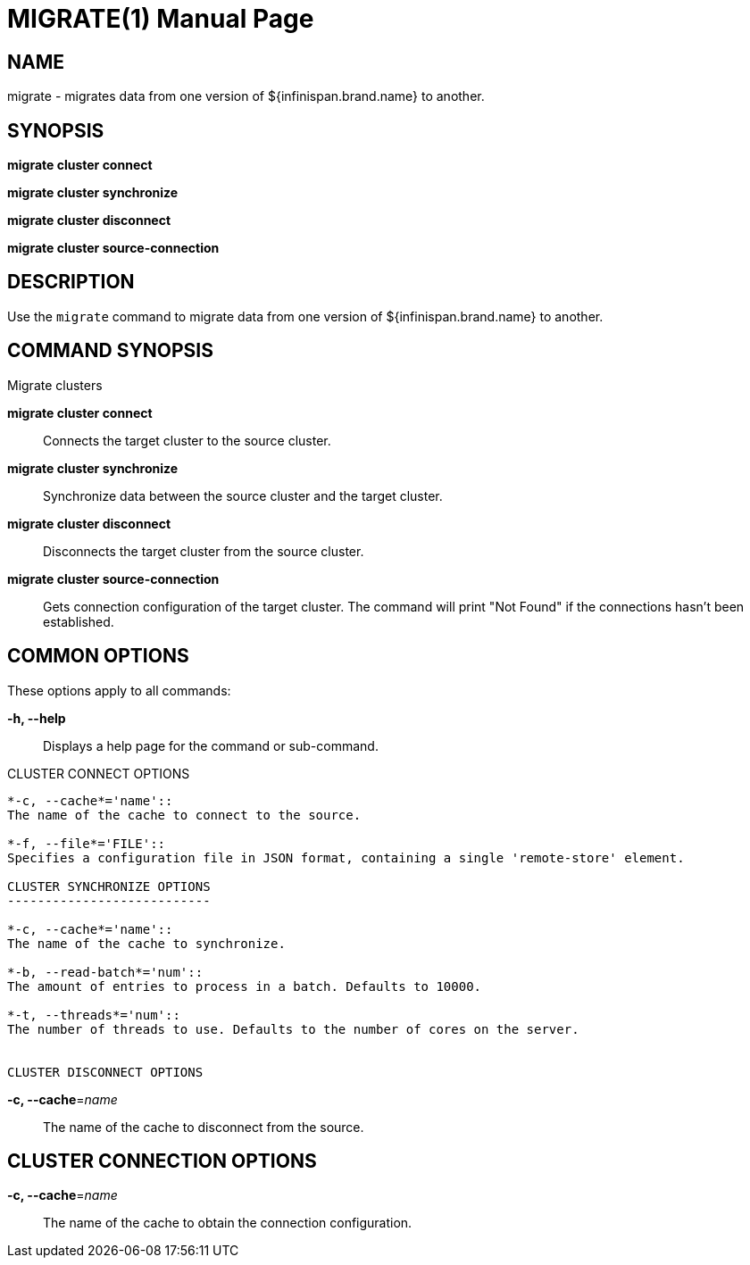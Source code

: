 MIGRATE(1)
==========
:doctype: manpage


NAME
----
migrate - migrates data from one version of ${infinispan.brand.name} to another.


SYNOPSIS
--------
*migrate cluster connect*

*migrate cluster synchronize*

*migrate cluster disconnect*

*migrate cluster source-connection*


DESCRIPTION
-----------
Use the `migrate` command to migrate data from one version of ${infinispan.brand.name} to another.


COMMAND SYNOPSIS
----------------

Migrate clusters

*migrate cluster connect*::
Connects the target cluster to the source cluster.

*migrate cluster synchronize*::
Synchronize data between the source cluster and the target cluster.

*migrate cluster disconnect*::
Disconnects the target cluster from the source cluster.

*migrate cluster source-connection*::
Gets connection configuration of the target cluster. The command will print "Not Found" if the connections hasn't been established.

COMMON OPTIONS
--------------

These options apply to all commands:

*-h, --help*::
Displays a help page for the command or sub-command.

CLUSTER CONNECT OPTIONS
--------------------------

*-c, --cache*='name'::
The name of the cache to connect to the source.

*-f, --file*='FILE'::
Specifies a configuration file in JSON format, containing a single 'remote-store' element.

CLUSTER SYNCHRONIZE OPTIONS
---------------------------

*-c, --cache*='name'::
The name of the cache to synchronize.

*-b, --read-batch*='num'::
The amount of entries to process in a batch. Defaults to 10000.

*-t, --threads*='num'::
The number of threads to use. Defaults to the number of cores on the server.


CLUSTER DISCONNECT OPTIONS
--------------------------

*-c, --cache*='name'::
The name of the cache to disconnect from the source.

CLUSTER CONNECTION OPTIONS
--------------------------

*-c, --cache*='name'::
The name of the cache to obtain the connection configuration.